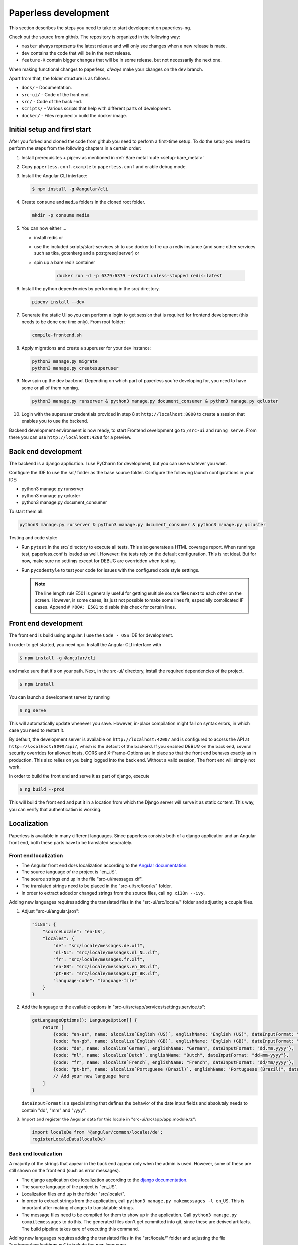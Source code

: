 .. _extending:

Paperless development
#####################

This section describes the steps you need to take to start development on paperless-ng.

Check out the source from github. The repository is organized in the following way:

*   ``master`` always represents the latest release and will only see changes
    when a new release is made.
*   ``dev`` contains the code that will be in the next release.
*   ``feature-X`` contain bigger changes that will be in some release, but not
    necessarily the next one.

When making functional changes to paperless, *always* make your changes on the ``dev`` branch.

Apart from that, the folder structure is as follows:

*   ``docs/`` - Documentation.
*   ``src-ui/`` - Code of the front end.
*   ``src/`` - Code of the back end.
*   ``scripts/`` - Various scripts that help with different parts of development.
*   ``docker/`` - Files required to build the docker image.

Initial setup and first start 
=============================

After you forked and cloned the code from github you need to perform a first-time setup. 
To do the setup you need to perform the steps from the following chapters in a certain order:

1.  Install prerequisites + pipenv as mentioned in :ref:`Bare metal route <setup-bare_metal>`
2.  Copy ``paperless.conf.example`` to ``paperless.conf`` and enable debug mode.
3.  Install the Angular CLI interface:

    .. code:: shell-session

        $ npm install -g @angular/cli 

4.  Create ``consume`` and ``media`` folders in the cloned root folder.
   
    .. code:: shell-session

        mkdir -p consume media

5.  You can now either ...

    *  install redis or 
    *  use the included scripts/start-services.sh to use docker to fire up a redis instance (and some other services such as tika, gotenberg and a postgresql server) or
    *  spin up a bare redis container 

        .. code:: shell-session

            docker run -d -p 6379:6379 -restart unless-stopped redis:latest

6.  Install the python dependencies by performing in the src/ directory.

    .. code:: shell-session

        pipenv install --dev

7.  Generate the static UI so you can perform a login to get session that is required for frontend development (this needs to be done one time only). From root folder:

    .. code:: shell-session

        compile-frontend.sh

8.  Apply migrations and create a superuser for your dev instance:

    .. code:: shell-session

        python3 manage.py migrate
        python3 manage.py createsuperuser

9.  Now spin up the dev backend. Depending on which part of paperless you're developing for, you need to have some or all of them running.

    .. code:: shell-session

        python3 manage.py runserver & python3 manage.py document_consumer & python3 manage.py qcluster

10. Login with the superuser credentials provided in step 8 at ``http://localhost:8000`` to create a session that enables you to use the backend.
 
Backend development environment is now ready, to start Frontend development go to ``/src-ui`` and run ``ng serve``. From there you can use ``http://localhost:4200`` for a preview.

Back end development
====================

The backend is a django application. I use PyCharm for development, but you can use whatever
you want.

Configure the IDE to use the src/ folder as the base source folder. Configure the following
launch configurations in your IDE:

*   python3 manage.py runserver
*   python3 manage.py qcluster
*   python3 manage.py document_consumer

To start them all:

.. code:: shell-session

    python3 manage.py runserver & python3 manage.py document_consumer & python3 manage.py qcluster

Testing and code style:

*   Run ``pytest`` in the src/ directory to execute all tests. This also generates a HTML coverage
    report. When runnings test, paperless.conf is loaded as well. However: the tests rely on the default
    configuration. This is not ideal. But for now, make sure no settings except for DEBUG are overridden when testing.
*   Run ``pycodestyle`` to test your code for issues with the configured code style settings.

    .. note::

        The line length rule E501 is generally useful for getting multiple source files
        next to each other on the screen. However, in some cases, its just not possible
        to make some lines fit, especially complicated IF cases. Append ``# NOQA: E501``
        to disable this check for certain lines.

Front end development
=====================

The front end is build using angular. I use the ``Code - OSS`` IDE for development.

In order to get started, you need ``npm``. Install the Angular CLI interface with

.. code:: shell-session

    $ npm install -g @angular/cli

and make sure that it's on your path. Next, in the src-ui/ directory, install the
required dependencies of the project.

.. code:: shell-session

    $ npm install

You can launch a development server by running

.. code:: shell-session

    $ ng serve

This will automatically update whenever you save. However, in-place compilation might fail
on syntax errors, in which case you need to restart it.

By default, the development server is available on ``http://localhost:4200/`` and is configured
to access the API at ``http://localhost:8000/api/``, which is the default of the backend.
If you enabled DEBUG on the back end, several security overrides for allowed hosts, CORS and
X-Frame-Options are in place so that the front end behaves exactly as in production. This also
relies on you being logged into the back end. Without a valid session, The front end will simply
not work.

In order to build the front end and serve it as part of django, execute

.. code:: shell-session

    $ ng build --prod

This will build the front end and put it in a location from which the Django server will serve
it as static content. This way, you can verify that authentication is working.


Localization
============

Paperless is available in many different languages. Since paperless consists both of a django
application and an Angular front end, both these parts have to be translated separately.

Front end localization
----------------------

*   The Angular front end does localization according to the `Angular documentation <https://angular.io/guide/i18n>`_.
*   The source language of the project is "en_US".
*   The source strings end up in the file "src-ui/messages.xlf".
*   The translated strings need to be placed in the "src-ui/src/locale/" folder.
*   In order to extract added or changed strings from the source files, call ``ng xi18n --ivy``.

Adding new languages requires adding the translated files in the "src-ui/src/locale/" folder and adjusting a couple files.

1.  Adjust "src-ui/angular.json":

    .. code:: json

        "i18n": {
            "sourceLocale": "en-US",
            "locales": {
                "de": "src/locale/messages.de.xlf",
                "nl-NL": "src/locale/messages.nl_NL.xlf",
                "fr": "src/locale/messages.fr.xlf",
                "en-GB": "src/locale/messages.en_GB.xlf",
                "pt-BR": "src/locale/messages.pt_BR.xlf",
                "language-code": "language-file"
            }
        }

2.  Add the language to the available options in "src-ui/src/app/services/settings.service.ts":

    .. code:: typescript

        getLanguageOptions(): LanguageOption[] {
            return [
                {code: "en-us", name: $localize`English (US)`, englishName: "English (US)", dateInputFormat: "mm/dd/yyyy"},
                {code: "en-gb", name: $localize`English (GB)`, englishName: "English (GB)", dateInputFormat: "dd/mm/yyyy"},
                {code: "de", name: $localize`German`, englishName: "German", dateInputFormat: "dd.mm.yyyy"},
                {code: "nl", name: $localize`Dutch`, englishName: "Dutch", dateInputFormat: "dd-mm-yyyy"},
                {code: "fr", name: $localize`French`, englishName: "French", dateInputFormat: "dd/mm/yyyy"},
                {code: "pt-br", name: $localize`Portuguese (Brazil)`, englishName: "Portuguese (Brazil)", dateInputFormat: "dd/mm/yyyy"}
                // Add your new language here
            ]
        }
    
    ``dateInputFormat`` is a special string that defines the behavior of the date input fields and absolutely needs to contain "dd", "mm" and "yyyy".

3.  Import and register the Angular data for this locale in "src-ui/src/app/app.module.ts":

    .. code:: typescript

        import localeDe from '@angular/common/locales/de';
        registerLocaleData(localeDe)

Back end localization
---------------------

A majority of the strings that appear in the back end appear only when the admin is used. However,
some of these are still shown on the front end (such as error messages).

*   The django application does localization according to the `django documentation <https://docs.djangoproject.com/en/3.1/topics/i18n/translation/>`_.
*   The source language of the project is "en_US".
*   Localization files end up in the folder "src/locale/".
*   In order to extract strings from the application, call ``python3 manage.py makemessages -l en_US``. This is important after making changes to translatable strings.
*   The message files need to be compiled for them to show up in the application. Call ``python3 manage.py compilemessages`` to do this. The generated files don't get
    committed into git, since these are derived artifacts. The build pipeline takes care of executing this command.

Adding new languages requires adding the translated files in the "src/locale/" folder and adjusting the file "src/paperless/settings.py" to include the new language:

.. code:: python

    LANGUAGES = [
        ("en-us", _("English (US)")),
        ("en-gb", _("English (GB)")),
        ("de", _("German")),
        ("nl-nl", _("Dutch")),
        ("fr", _("French")),
        ("pt-br", _("Portuguese (Brazil)")),
        # Add language here.
    ]


Building the documentation
==========================

The documentation is built using sphinx. I've configured ReadTheDocs to automatically build
the documentation when changes are pushed. If you want to build the documentation locally,
this is how you do it:

1.  Install python dependencies.

    .. code:: shell-session

        $ cd /path/to/paperless
        $ pipenv install --dev

2.  Build the documentation

    .. code:: shell-session

        $ cd /path/to/paperless/docs
        $ pipenv run make clean html

This will build the HTML documentation, and put the resulting files in the ``_build/html``
directory.

Building the Docker image
=========================

Building the docker image from source requires the following two steps:

1.  Build the front end.

    .. code:: shell-session

        ./compile-frontend.sh

2.  Build the docker image.

    .. code:: shell-session

        docker build . -t <your-tag>

Extending Paperless
===================

Paperless does not have any fancy plugin systems and will probably never have. However,
some parts of the application have been designed to allow easy integration of additional
features without any modification to the base code.

Making custom parsers
---------------------

Paperless uses parsers to add documents to paperless. A parser is responsible for:

*   Retrieve the content from the original
*   Create a thumbnail
*   Optional: Retrieve a created date from the original
*   Optional: Create an archived document from the original

Custom parsers can be added to paperless to support more file types. In order to do that,
you need to write the parser itself and announce its existence to paperless.

The parser itself must extend ``documents.parsers.DocumentParser`` and must implement the
methods ``parse`` and ``get_thumbnail``. You can provide your own implementation to
``get_date`` if you don't want to rely on paperless' default date guessing mechanisms.

.. code:: python

    class MyCustomParser(DocumentParser):

        def parse(self, document_path, mime_type):
            # This method does not return anything. Rather, you should assign
            # whatever you got from the document to the following fields:

            # The content of the document.
            self.text = "content"
            
            # Optional: path to a PDF document that you created from the original.
            self.archive_path = os.path.join(self.tempdir, "archived.pdf")

            # Optional: "created" date of the document.
            self.date = get_created_from_metadata(document_path)

        def get_thumbnail(self, document_path, mime_type):
            # This should return the path to a thumbnail you created for this
            # document.
            return os.path.join(self.tempdir, "thumb.png")

If you encounter any issues during parsing, raise a ``documents.parsers.ParseError``.

The ``self.tempdir`` directory is a temporary directory that is guaranteed to be empty
and removed after consumption finished. You can use that directory to store any
intermediate files and also use it to store the thumbnail / archived document.

After that, you need to announce your parser to paperless. You need to connect a
handler to the ``document_consumer_declaration`` signal. Have a look in the file
``src/paperless_tesseract/apps.py`` on how that's done. The handler is a method
that returns information about your parser:

.. code:: python

    def myparser_consumer_declaration(sender, **kwargs):
        return {
            "parser": MyCustomParser,
            "weight": 0,
            "mime_types": {
                "application/pdf": ".pdf",
                "image/jpeg": ".jpg",
            }
        }

*   ``parser`` is a reference to a class that extends ``DocumentParser``.

*   ``weight`` is used whenever two or more parsers are able to parse a file: The parser with
    the higher weight wins. This can be used to override the parsers provided by
    paperless.

*   ``mime_types`` is a dictionary. The keys are the mime types your parser supports and the value
    is the default file extension that paperless should use when storing files and serving them for
    download. We could guess that from the file extensions, but some mime types have many extensions
    associated with them and the python methods responsible for guessing the extension do not always
    return the same value.
